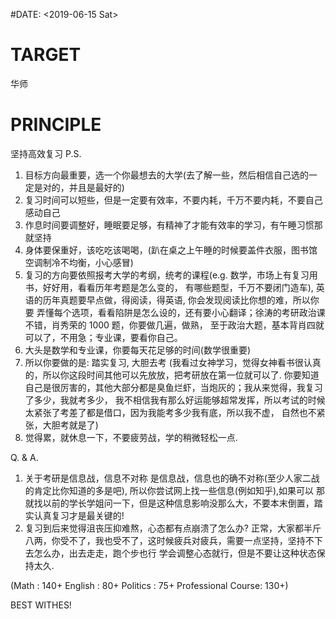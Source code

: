 #DATE: <2019-06-15 Sat>
* TARGET
        华师
* PRINCIPLE
        坚持高效复习
P.S. 
1. 目标方向最重要，选一个你最想去的大学(去了解一些，然后相信自己选的一定是对的，并且是最好的)
2. 复习时间可以短些，但是一定要有效率，不要内耗，千万不要内耗，不要自己感动自己
3. 作息时间要调整好，睡眠要足够，有精神了才能有效率的学习，有午睡习惯那就坚持
4. 身体要保重好，该吃吃该喝喝，(趴在桌之上午睡的时候要盖件衣服，图书馆空调制冷不均衡，小心感冒)
5. 复习的方向要依照报考大学的考纲，统考的课程(e.g. 数学，市场上有复习用书，好好用，看看历年考题是怎么变的，
   有哪些题型，千万不要闭门造车), 英语的历年真题要早点做，得阅读，得英语, 你会发现阅读比你想的难，所以你要
   弄懂每个选项，看看陷阱是怎么设的，还有要小心翻译；徐涛的考研政治课不错，肖秀荣的 1000 题，你要做几遍，做熟，
   至于政治大题，基本背肖四就可以了，不用急；专业课，要看你自己。
6. 大头是数学和专业课，你要每天花足够的时间(数学很重要)
7. 所以你要做的是: 踏实复习, 大胆去考
   (我看过女神学习，觉得女神看书很认真的，所以你这段时间其他可以先放放，把考研放在第一位就可以了.
   你要知道自己是很厉害的，其他大部分都是臭鱼烂虾，当炮灰的；我从来觉得，我复习了多少，我就考多少，
   我不相信我有那么好运能够超常发挥，所以考试的时候太紧张了考差了都是借口，因为我能考多少我有底，所以我不虚，
   自然也不紧张，大胆考就是了)
8. 觉得累，就休息一下，不要疲劳战，学的稍微轻松一点.

Q. & A.
1. 关于考研是信息战，信息不对称
   是信息战，信息也的确不对称(至少人家二战的肯定比你知道的多是吧), 所以你尝试网上找一些信息(例如知乎),如果可以
   那就找以前的学长学姐问一下，但是这种信息影响没那么大，不要本末倒置，踏实认真复习才是最关键的!
2. 复习到后来觉得沮丧压抑难熬，心态都有点崩溃了怎么办?
   正常，大家都半斤八两，你受不了，我也受不了，这时候疲兵对疲兵，需要一点坚持，坚持不下去怎么办，出去走走，跑个步也行
   学会调整心态就行，但是不要让这种状态保持太久.

(Math : 140+
 English : 80+
 Politics : 75+
 Professional Course: 130+)

BEST WITHES!

